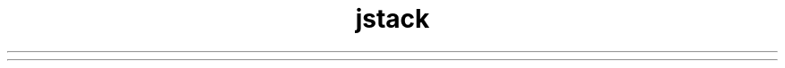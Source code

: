 ." Copyright (c) 2004, 2012, Oracle and/or its affiliates. All rights reserved.
.TH jstack 1 "07 May 2011"

.LP
